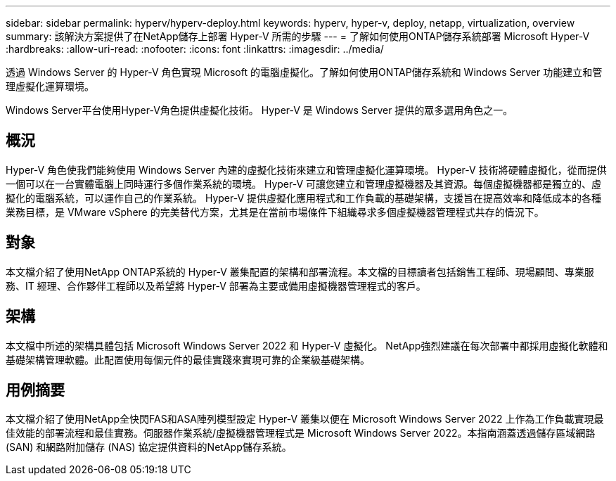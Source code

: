 ---
sidebar: sidebar 
permalink: hyperv/hyperv-deploy.html 
keywords: hyperv, hyper-v, deploy, netapp, virtualization, overview 
summary: 該解決方案提供了在NetApp儲存上部署 Hyper-V 所需的步驟 
---
= 了解如何使用ONTAP儲存系統部署 Microsoft Hyper-V
:hardbreaks:
:allow-uri-read: 
:nofooter: 
:icons: font
:linkattrs: 
:imagesdir: ../media/


[role="lead"]
透過 Windows Server 的 Hyper-V 角色實現 Microsoft 的電腦虛擬化。了解如何使用ONTAP儲存系統和 Windows Server 功能建立和管理虛擬化運算環境。

Windows Server平台使用Hyper-V角色提供虛擬化技術。  Hyper-V 是 Windows Server 提供的眾多選用角色之一。



== 概況

Hyper-V 角色使我們能夠使用 Windows Server 內建的虛擬化技術來建立和管理虛擬化運算環境。  Hyper-V 技術將硬體虛擬化，從而提供一個可以在一台實體電腦上同時運行多個作業系統的環境。 Hyper-V 可讓您建立和管理虛擬機器及其資源。每個虛擬機器都是獨立的、虛擬化的電腦系統，可以運作自己的作業系統。  Hyper-V 提供虛擬化應用程式和工作負載的基礎架構，支援旨在提高效率和降低成本的各種業務目標，是 VMware vSphere 的完美替代方案，尤其是在當前市場條件下組織尋求多個虛擬機器管理程式共存的情況下。



== 對象

本文檔介紹了使用NetApp ONTAP系統的 Hyper-V 叢集配置的架構和部署流程。本文檔的目標讀者包括銷售工程師、現場顧問、專業服務、IT 經理、合作夥伴工程師以及希望將 Hyper-V 部署為主要或備用虛擬機器管理程式的客戶。



== 架構

本文檔中所述的架構具體包括 Microsoft Windows Server 2022 和 Hyper-V 虛擬化。 NetApp強烈建議在每次部署中都採用虛擬化軟體和基礎架構管理軟體。此配置使用每個元件的最佳實踐來實現可靠的企業級基礎架構。



== 用例摘要

本文檔介紹了使用NetApp全快閃FAS和ASA陣列模型設定 Hyper-V 叢集以便在 Microsoft Windows Server 2022 上作為工作負載實現最佳效能的部署流程和最佳實務。伺服器作業系統/虛擬機器管理程式是 Microsoft Windows Server 2022。本指南涵蓋透過儲存區域網路 (SAN) 和網路附加儲存 (NAS) 協定提供資料的NetApp儲存系統。
